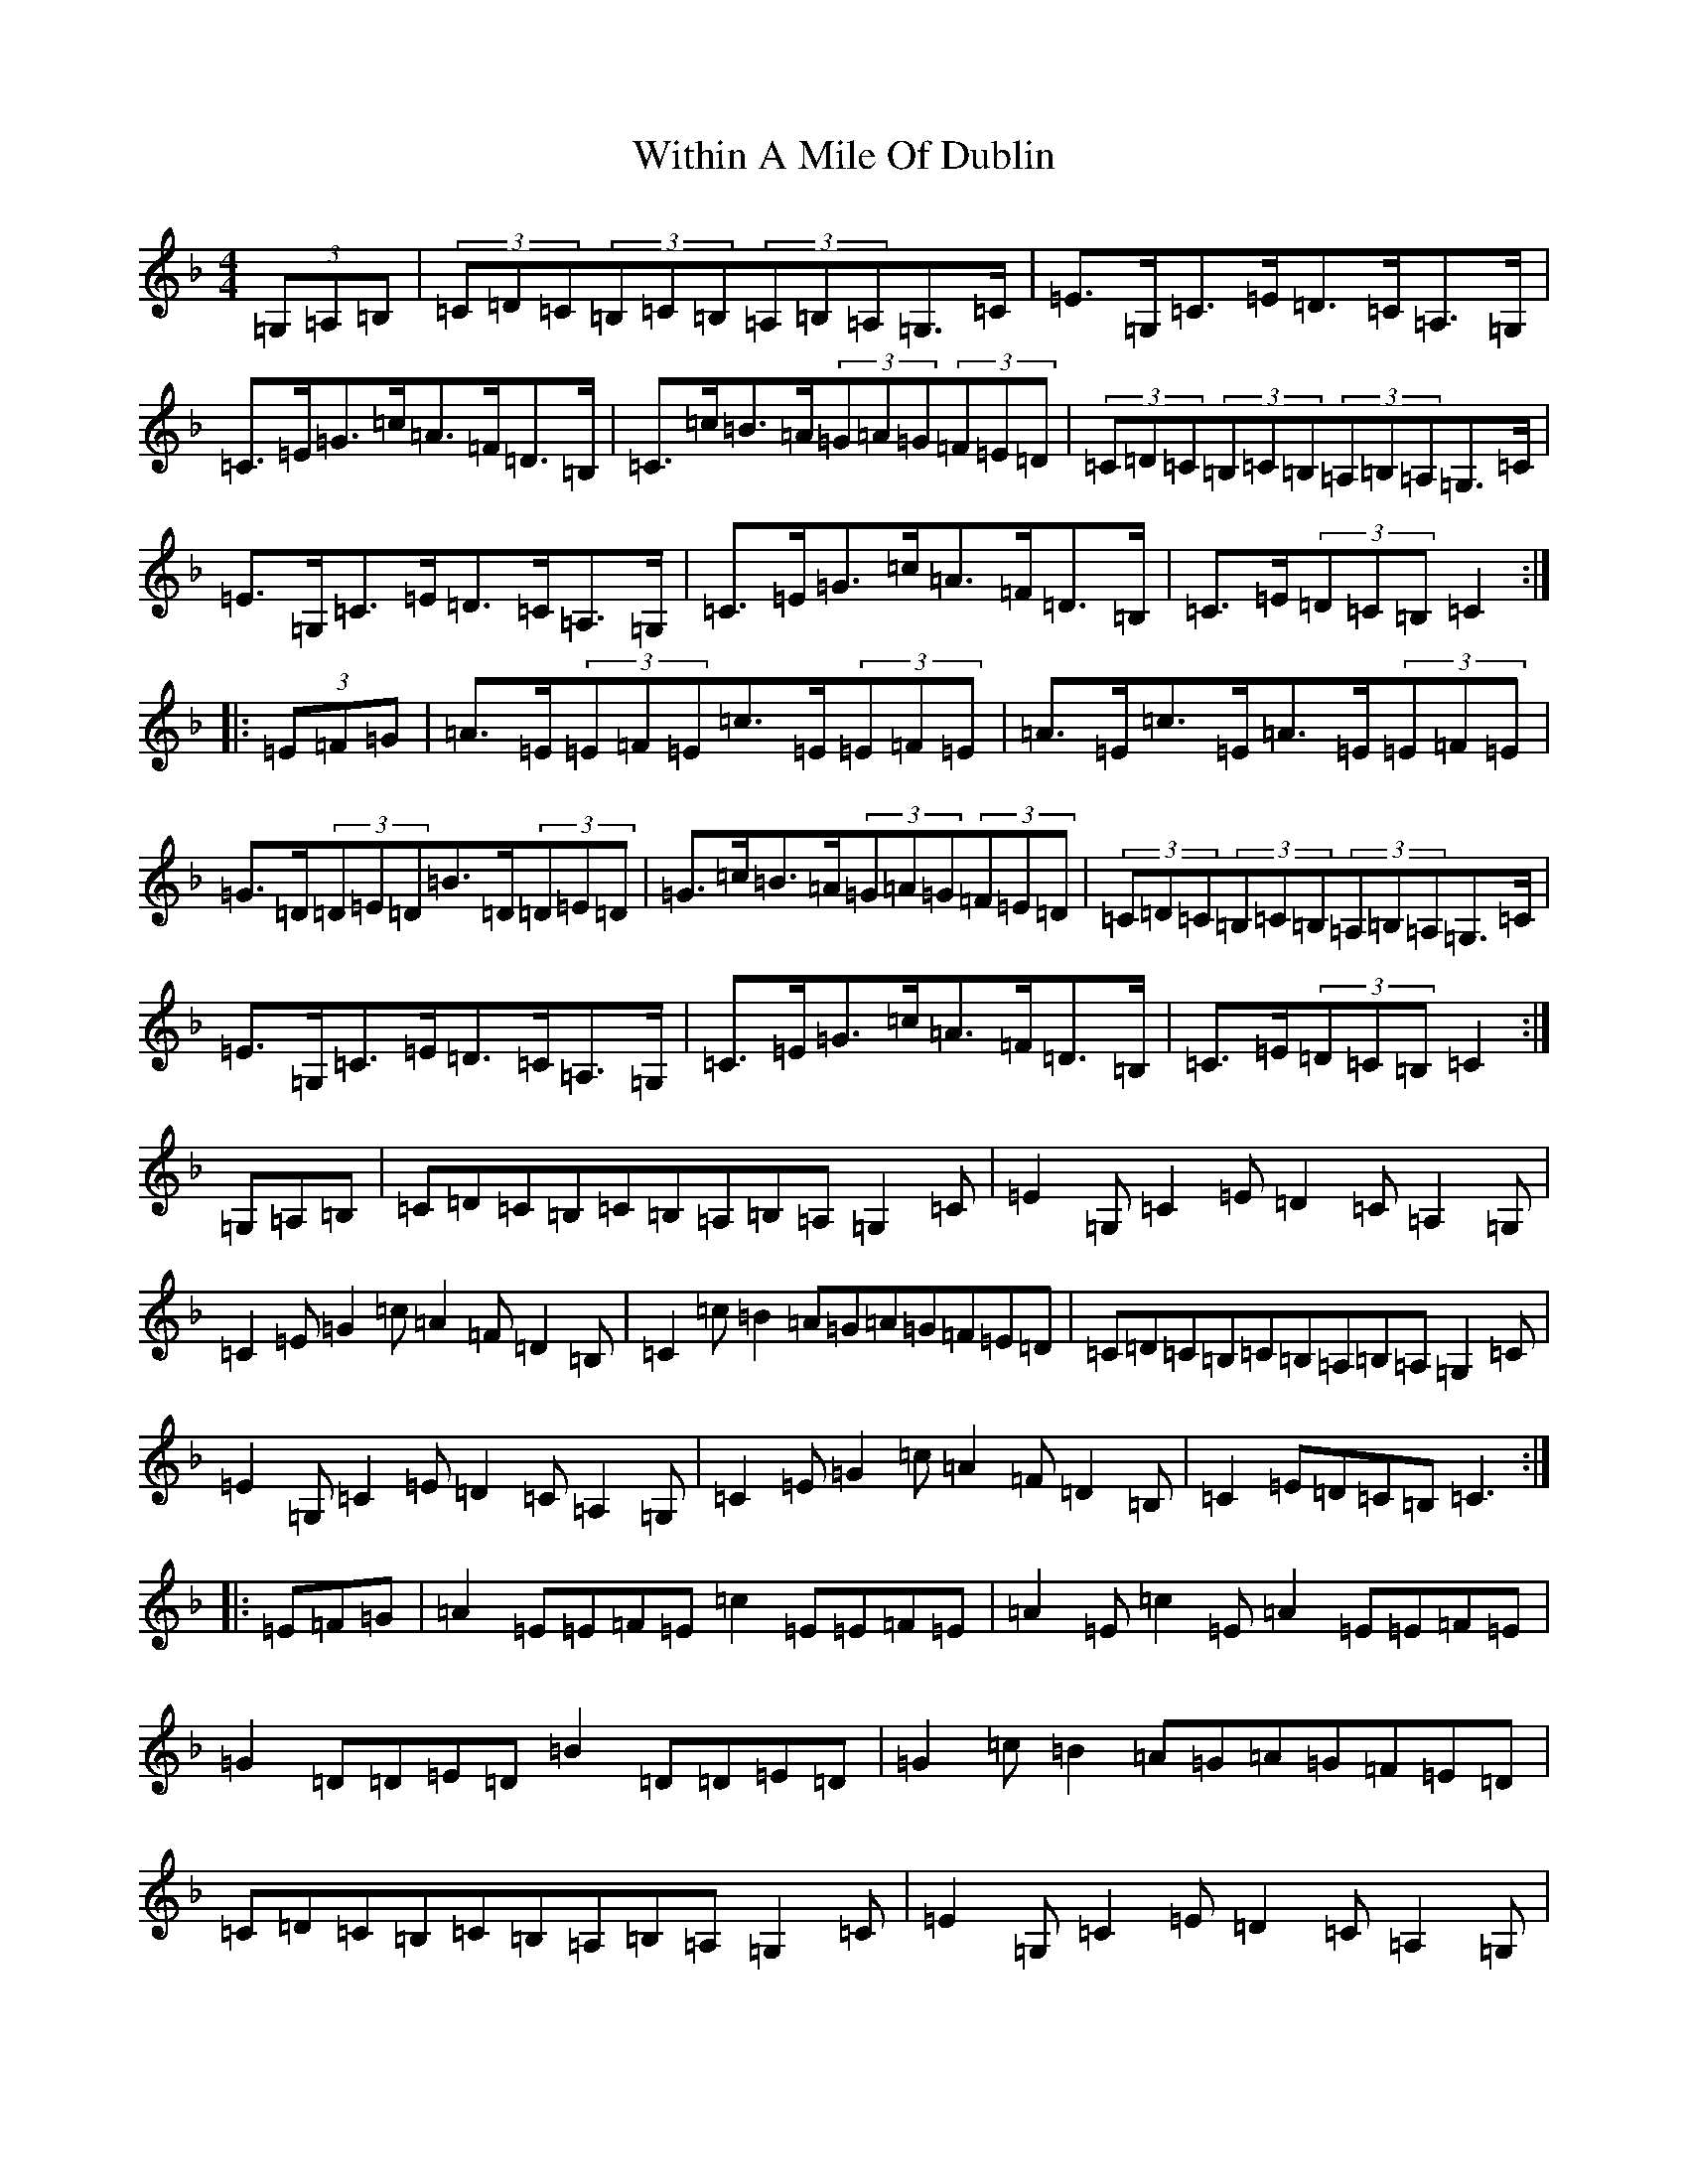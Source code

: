 X: 17566
T: Within A Mile Of Dublin
S: https://thesession.org/tunes/3490#setting16525
R: hornpipe
M:4/4
L:1/8
K: C Mixolydian
(3=G,=A,=B,|(3=C=D=C(3=B,=C=B,(3=A,=B,=A,=G,>=C|=E>=G,=C>=E=D>=C=A,>=G,|=C>=E=G>=c=A>=F=D>=B,|=C>=c=B>=A(3=G=A=G(3=F=E=D|(3=C=D=C(3=B,=C=B,(3=A,=B,=A,=G,>=C|=E>=G,=C>=E=D>=C=A,>=G,|=C>=E=G>=c=A>=F=D>=B,|=C>=E(3=D=C=B,=C2:||:(3=E=F=G|=A>=E(3=E=F=E=c>=E(3=E=F=E|=A>=E=c>=E=A>=E(3=E=F=E|=G>=D(3=D=E=D=B>=D(3=D=E=D|=G>=c=B>=A(3=G=A=G(3=F=E=D|(3=C=D=C(3=B,=C=B,(3=A,=B,=A,=G,>=C|=E>=G,=C>=E=D>=C=A,>=G,|=C>=E=G>=c=A>=F=D>=B,|=C>=E(3=D=C=B,=C2:|=G,=A,=B,|=C=D=C=B,=C=B,=A,=B,=A,=G,2=C|=E2=G,=C2=E=D2=C=A,2=G,|=C2=E=G2=c=A2=F=D2=B,|=C2=c=B2=A=G=A=G=F=E=D|=C=D=C=B,=C=B,=A,=B,=A,=G,2=C|=E2=G,=C2=E=D2=C=A,2=G,|=C2=E=G2=c=A2=F=D2=B,|=C2=E=D=C=B,=C3:||:=E=F=G|=A2=E=E=F=E=c2=E=E=F=E|=A2=E=c2=E=A2=E=E=F=E|=G2=D=D=E=D=B2=D=D=E=D|=G2=c=B2=A=G=A=G=F=E=D|=C=D=C=B,=C=B,=A,=B,=A,=G,2=C|=E2=G,=C2=E=D2=C=A,2=G,|=C2=E=G2=c=A2=F=D2=B,|=C2=E=D=C=B,=C3:|